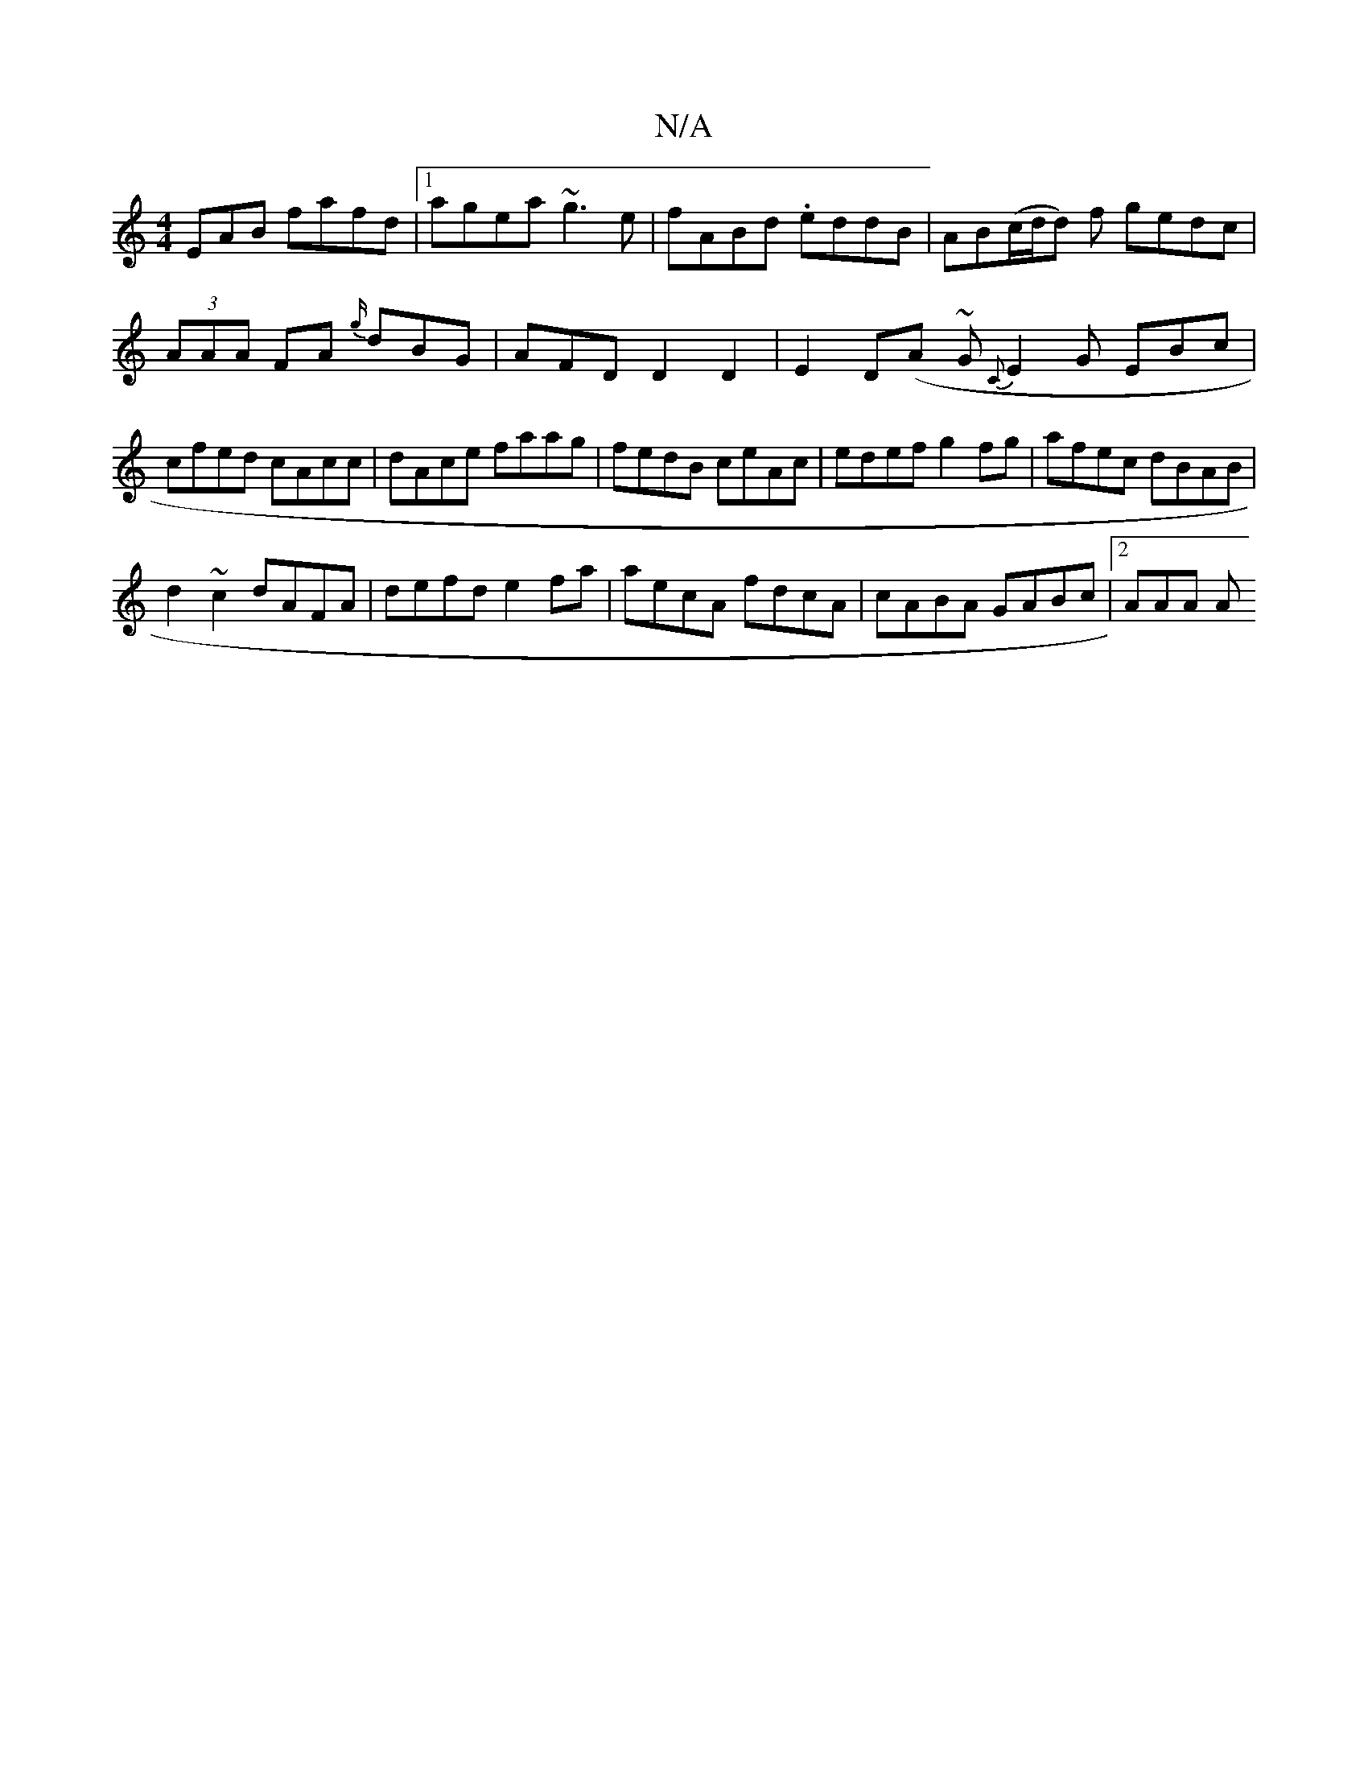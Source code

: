 X:1
T:N/A
M:4/4
R:N/A
K:Cmajor
EAB fafd|1 agea ~g3e|fABd .eddB|AB(c/d/d) f gedc|(3AAA FA {g/}dBG | AFD D2 D2 | E2D(A ~G {C}E2G EBc | cfed cAcc|dAce faag|fedB ceAc|edef g2fg|afec dBAB|
d2~c2 dAFA|defd e2fa|aecA fdcA|cABA GABc|2AAA A